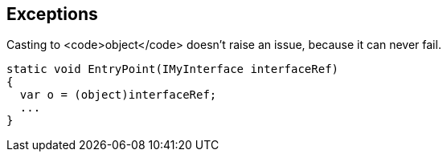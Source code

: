 == Exceptions

Casting to <code>object</code> doesn't raise an issue, because it can never fail.

----
static void EntryPoint(IMyInterface interfaceRef)
{
  var o = (object)interfaceRef;
  ...
}
----